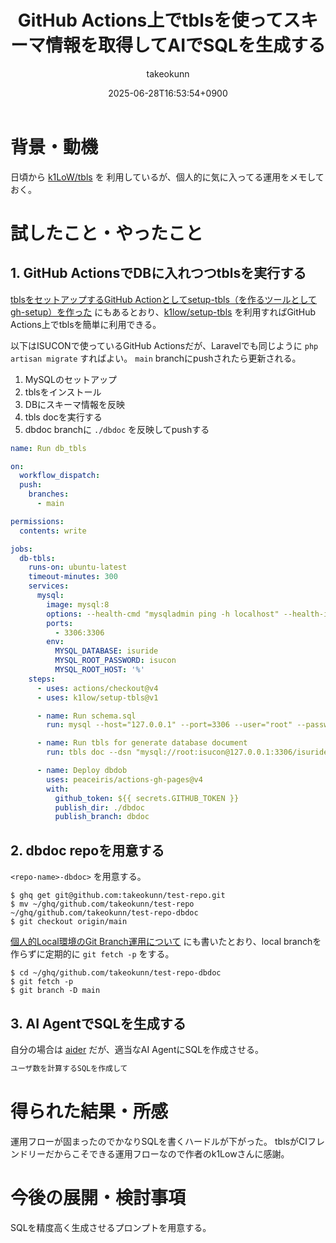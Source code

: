 :PROPERTIES:
:ID:       D7472C4A-F4BF-442A-A0AD-225E01971B8A
:END:
#+TITLE: GitHub Actions上でtblsを使ってスキーマ情報を取得してAIでSQLを生成する
#+AUTHOR: takeokunn
#+DESCRIPTION: description
#+DATE: 2025-06-28T16:53:54+0900
#+HUGO_BASE_DIR: ../../
#+HUGO_CATEGORIES: fleeting
#+HUGO_SECTION: posts/fleeting
#+HUGO_TAGS: fleeting tbls
#+HUGO_DRAFT: false
#+STARTUP: fold
* 背景・動機

日頃から [[https://github.com/k1LoW/tbls][k1LoW/tbls]] を 利用しているが、個人的に気に入ってる運用をメモしておく。

* 試したこと・やったこと
** 1. GitHub ActionsでDBに入れつつtblsを実行する

[[https://k1low.hatenablog.com/entry/2023/02/16/093315][tblsをセットアップするGitHub Actionとしてsetup-tbls（を作るツールとしてgh-setup）を作った]] にもあるとおり、[[https://github.com/k1low/setup-tbls][k1low/setup-tbls]] を利用すればGitHub Actions上でtblsを簡単に利用できる。

以下はISUCONで使っているGitHub Actionsだが、Laravelでも同じように =php artisan migrate= すればよい。
=main= branchにpushされたら更新される。

1. MySQLのセットアップ
2. tblsをインストール
3. DBにスキーマ情報を反映
4. tbls docを実行する
5. dbdoc branchに =./dbdoc= を反映してpushする

#+begin_src yaml
  name: Run db_tbls

  on:
    workflow_dispatch:
    push:
      branches:
        - main

  permissions:
    contents: write

  jobs:
    db-tbls:
      runs-on: ubuntu-latest
      timeout-minutes: 300
      services:
        mysql:
          image: mysql:8
          options: --health-cmd "mysqladmin ping -h localhost" --health-interval 20s --health-timeout 10s --health-retries 10
          ports:
            - 3306:3306
          env:
            MYSQL_DATABASE: isuride
            MYSQL_ROOT_PASSWORD: isucon
            MYSQL_ROOT_HOST: '%'
      steps:
        - uses: actions/checkout@v4
        - uses: k1low/setup-tbls@v1

        - name: Run schema.sql
          run: mysql --host="127.0.0.1" --port=3306 --user="root" --password="isucon" isuride < webapp/sql/1-schema.sql

        - name: Run tbls for generate database document
          run: tbls doc --dsn "mysql://root:isucon@127.0.0.1:3306/isuride"

        - name: Deploy dbdob
          uses: peaceiris/actions-gh-pages@v4
          with:
            github_token: ${{ secrets.GITHUB_TOKEN }}
            publish_dir: ./dbdoc
            publish_branch: dbdoc
#+end_src
** 2. dbdoc repoを用意する

=<repo-name>-dbdoc>= を用意する。

#+begin_src console
  $ ghq get git@github.com:takeokunn/test-repo.git
  $ mv ~/ghq/github.com/takeokunn/test-repo ~/ghq/github.com/takeokunn/test-repo-dbdoc
  $ git checkout origin/main
#+end_src

[[id:57E8F735-BD82-49F9-BE50-6740DAF4F603][個人的Local環境のGit Branch運用について]] にも書いたとおり、local branchを作らずに定期的に =git fetch -p= をする。

#+begin_src console
  $ cd ~/ghq/github.com/takeokunn/test-repo-dbdoc
  $ git fetch -p
  $ git branch -D main
#+end_src
** 3. AI AgentでSQLを生成する

自分の場合は [[https://aider.chat/][aider]] だが、適当なAI AgentにSQLを作成させる。

#+begin_src markdown
  ユーザ数を計算するSQLを作成して
#+end_src
* 得られた結果・所感

運用フローが固まったのでかなりSQLを書くハードルが下がった。
tblsがCIフレンドリーだからこそできる運用フローなので作者のk1Lowさんに感謝。

* 今後の展開・検討事項

SQLを精度高く生成させるプロンプトを用意する。
